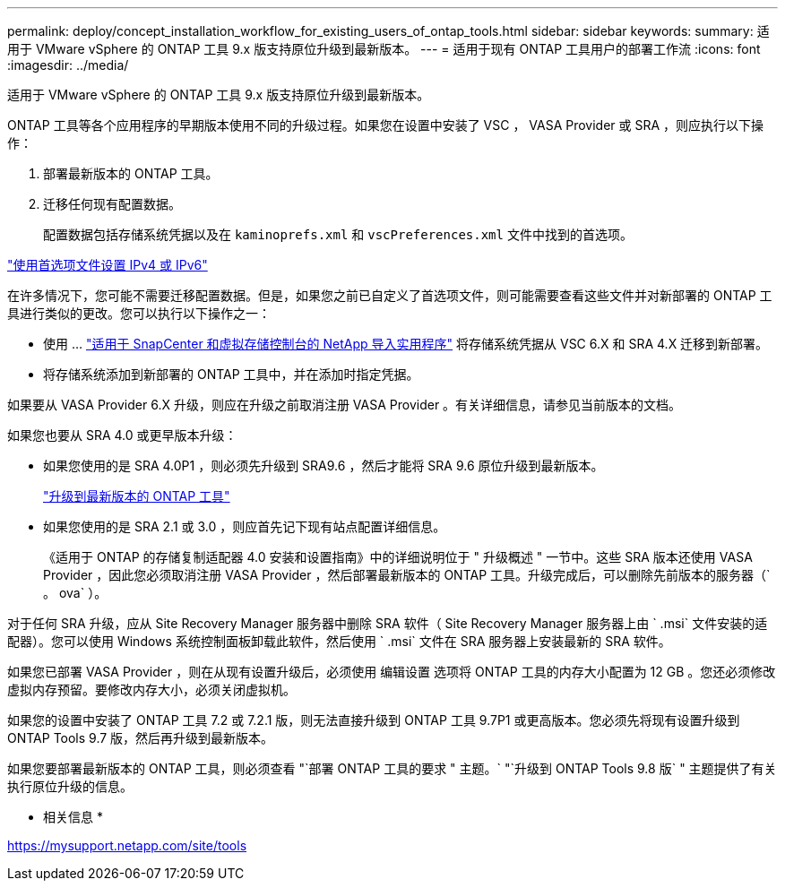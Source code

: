 ---
permalink: deploy/concept_installation_workflow_for_existing_users_of_ontap_tools.html 
sidebar: sidebar 
keywords:  
summary: 适用于 VMware vSphere 的 ONTAP 工具 9.x 版支持原位升级到最新版本。 
---
= 适用于现有 ONTAP 工具用户的部署工作流
:icons: font
:imagesdir: ../media/


[role="lead"]
适用于 VMware vSphere 的 ONTAP 工具 9.x 版支持原位升级到最新版本。

ONTAP 工具等各个应用程序的早期版本使用不同的升级过程。如果您在设置中安装了 VSC ， VASA Provider 或 SRA ，则应执行以下操作：

. 部署最新版本的 ONTAP 工具。
. 迁移任何现有配置数据。
+
配置数据包括存储系统凭据以及在 `kaminoprefs.xml` 和 `vscPreferences.xml` 文件中找到的首选项。



link:../configure/reference_set_ipv4_or_ipv6.html["使用首选项文件设置 IPv4 或 IPv6"]

在许多情况下，您可能不需要迁移配置数据。但是，如果您之前已自定义了首选项文件，则可能需要查看这些文件并对新部署的 ONTAP 工具进行类似的更改。您可以执行以下操作之一：

* 使用 ... https://mysupport.netapp.com/tools/index.html["适用于 SnapCenter 和虚拟存储控制台的 NetApp 导入实用程序"] 将存储系统凭据从 VSC 6.X 和 SRA 4.X 迁移到新部署。
* 将存储系统添加到新部署的 ONTAP 工具中，并在添加时指定凭据。


如果要从 VASA Provider 6.X 升级，则应在升级之前取消注册 VASA Provider 。有关详细信息，请参见当前版本的文档。

如果您也要从 SRA 4.0 或更早版本升级：

* 如果您使用的是 SRA 4.0P1 ，则必须先升级到 SRA9.6 ，然后才能将 SRA 9.6 原位升级到最新版本。
+
link:../deploy/task_upgrade_to_the_9_8_ontap_tools_for_vmware_vsphere.html["升级到最新版本的 ONTAP 工具"]

* 如果您使用的是 SRA 2.1 或 3.0 ，则应首先记下现有站点配置详细信息。
+
《适用于 ONTAP 的存储复制适配器 4.0 安装和设置指南》中的详细说明位于 " 升级概述 " 一节中。这些 SRA 版本还使用 VASA Provider ，因此您必须取消注册 VASA Provider ，然后部署最新版本的 ONTAP 工具。升级完成后，可以删除先前版本的服务器（` 。 ova` ）。



对于任何 SRA 升级，应从 Site Recovery Manager 服务器中删除 SRA 软件（ Site Recovery Manager 服务器上由 ` .msi` 文件安装的适配器）。您可以使用 Windows 系统控制面板卸载此软件，然后使用 ` .msi` 文件在 SRA 服务器上安装最新的 SRA 软件。

如果您已部署 VASA Provider ，则在从现有设置升级后，必须使用 `编辑设置` 选项将 ONTAP 工具的内存大小配置为 12 GB 。您还必须修改虚拟内存预留。要修改内存大小，必须关闭虚拟机。

如果您的设置中安装了 ONTAP 工具 7.2 或 7.2.1 版，则无法直接升级到 ONTAP 工具 9.7P1 或更高版本。您必须先将现有设置升级到 ONTAP Tools 9.7 版，然后再升级到最新版本。

如果您要部署最新版本的 ONTAP 工具，则必须查看 "`部署 ONTAP 工具的要求 " 主题。` "`升级到 ONTAP Tools 9.8 版` " 主题提供了有关执行原位升级的信息。

* 相关信息 *

https://mysupport.netapp.com/site/tools[]

